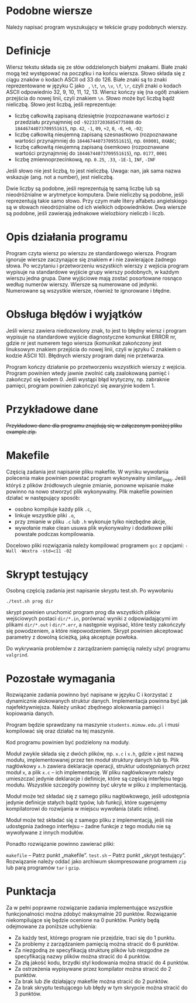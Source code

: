 * Podobne wiersze
  Należy napisać program wyszukujący w tekście grupy podobnych wierszy.

* Definicje
  Wiersz tekstu składa się ze słów oddzielonych białymi znakami. Białe znaki mogą też występować na
  początku i na końcu wiersza. Słowo składa się z ciągu znaków o kodach ASCII od 33 do 126. Białe
  znaki są to znaki reprezentowane w języku C jako = =, =\t=, =\n=, =\v=, =\f=, =\r=, czyli znaki o
  kodach ASCII odpowiednio 32, 9, 10, 11, 12, 13. Wiersz kończy się (na ogół) znakiem przejścia do
  nowej linii, czyli znakiem =\n=. Słowo może być liczbą bądź nieliczbą. Słowo jest liczbą, jeśli
  reprezentuje:
  + liczbę całkowitą zapisaną dziesiętnie (rozpoznawane wartości z przedziału przynajmniej od
    =-9223372036854775808= do =18446744073709551615=, np. =42=, =-1=, =09=, =+2=, =0=, =-0=, =+0=,
    =-02=;
  + liczbę całkowitą nieujemną zapisaną szesnastkowo (rozpoznawane wartości przynajmniej do
    =18446744073709551615=), np. =0X0001=, =0XABC=;
  + liczbę całkowitą nieujemną zapisaną ósemkowo (rozpoznawane wartości przynajmniej do
    =18446744073709551615=), np. =0177=, =0001=
  + liczbę zmiennoprzecinkową, np. =0.25=, =.33=, =-1E-1=, =INF=, =-INF=

  Jeśli słowo nie jest liczbą, to jest nieliczbą. Uwaga: nan, jak sama nazwa wskazuje (ang. not a
  number), jest nieliczbą.

  Dwie liczby są podobne, jeśli reprezentują tę samą liczbę lub są nieodróżnialne w arytmetyce
  komputera. Dwie nieliczby są podobne, jeśli reprezentują takie samo słowo. Przy czym małe litery
  alfabetu angielskiego są w słowach nieodróżnialne od ich wielkich odpowiedników. Dwa wiersze są
  podobne, jeśli zawierają jednakowe wielozbiory nieliczb i liczb.

* Opis działania programu
  Program czyta wiersz po wierszu ze standardowego wiersza. Program ignoruje wiersze zaczynające się
  znakiem =#= i nie zawierające żadnego słowa. Po wczytaniu i przetworzeniu wszystkich wierszy z
  wejścia program wypisuje na standardowe wyjście grupy wierszy podobnych, w każdym wierszu jedna
  grupa. Dane wyjściowe mają zostać posortowane rosnąco według numerów wierszy. Wiersze są
  numerowane od jedynki. Numerowane są wszystkie wiersze, również te ignorowane i błędne.

* Obsługa błędów i wyjątków
  Jeśli wiersz zawiera niedozwolony znak, to jest to błędny wiersz i program wypisuje na standardowe
  wyjście diagnostyczne komunikat ERROR nr\n, gdzie nr jest numerem tego wiersza (komunikat
  zakończony jest linuksowym znakiem przejścia do nowej linii, czyli w języku C znakiem \n o kodzie
  ASCII 10). Błędnych wierszy program dalej nie przetwarza.

  Program kończy działanie po przetworzeniu wszystkich wierszy z wejścia. Program powinien wtedy
  jawnie zwolnić całą zaalokowaną pamięć i zakończyć się kodem 0. Jeśli wystąpi błąd krytyczny,
  np. zabraknie pamięci, program powinien zakończyć się awaryjnie kodem 1.

* Przykładowe dane
  +Przykładowe dane dla programu znajdują się w załączonym poniżej pliku example.zip.+

* Makefile
  Częścią zadania jest napisanie pliku makefile. W wyniku wywołania polecenia make powinien powstać
  program wykonywalny similar_lines. Jeśli któryś z plików źródłowych ulegnie zmianie, ponowne
  wpisanie make powinno na nowo stworzyć plik wykonywalny. Plik makefile powinien działać w
  następujący sposób:
  + osobno kompiluje każdy plik =.c=,
  + linkuje wszystkie pliki =.o=,
  + przy zmianie w pliku =.c= lub =.h= wykonuje tylko niezbędne akcje,
  + wywołanie make clean usuwa plik wykonywalny i dodatkowe pliki powstałe podczas kompilowania.

  Docelowo pliki rozwiązania należy kompilować programem =gcc= z opcjami:
  =-Wall -Wextra -std=c11 -02=

* Skrypt testujący
  Osobną częścią zadania jest napisanie skryptu test.sh. Po wywołaniu

  =./test.sh prog dir=

  skrypt powinien uruchomić program prog dla wszystkich plików wejściowych postaci =dir/*.in=,
  porównać wyniki z odpowiadającymi im plikami =dir/*.out= i =dir/*.err=, a następnie wypisać, które
  testy zakończyły się powodzeniem, a które niepowodzeniem. Skrypt powinien akceptować parametry z
  dowolną ścieżką, jaką akceptuje powłoka.

  Do wykrywania problemów z zarządzaniem pamięcią należy użyć programu =valgrind=.
  
* Pozostałe wymagania
  Rozwiązanie zadania powinno być napisane w języku C i korzystać z dynamicznie alokowanych struktur
  danych. Implementacja powinna być jak najefektywniejsza. Należy unikać zbędnego alokowania pamięci
  i kopiowania danych.

  Program będzie sprawdzany na maszynie =students.mimuw.edu.pl= i musi kompilować się oraz działać na
  tej maszynie.

  Kod programu powinien być podzielony na moduły.

  Moduł zwykle składa się z dwóch plików, np. =x.c= i =x.h=, gdzie =x= jest nazwą modułu,
  implementowanej przez ten moduł struktury danych lub tp. Plik nagłówkowy =x.h= zawiera deklaracje
  operacji, struktur udostępnianych przez moduł =x=, a plik =x.c= – ich implementację. W pliku
  nagłówkowym należy umieszczać jedynie deklaracje i definicje, które są częścią interfejsu tego
  modułu. Wszystkie szczegóły powinny być ukryte w pliku z implementacją.

  Moduł może też składać się z samego pliku nagłówkowego, jeśli udostępnia jedynie definicje stałych
  bądź typów, lub funkcji, które sugerujemy kompilatorowi do rozwijania w miejscu wywołania (static
  inline).

  Moduł może też składać się z samego pliku z implementacją, jeśli nie udostępnia żadnego interfejsu
  – żadne funkcje z tego modułu nie są wywoływane z innych modułów.

  Ponadto rozwiązanie powinno zawierać pliki:

  =makefile= – Patrz punkt „makefile”.
  =test.sh= – Patrz punkt „skrypt testujący”.
  Rozwiązanie należy oddać jako archiwum skompresowane programem =zip= lub parą programów =tar= i
  =gzip=.

* Punktacja
  Za w pełni poprawne rozwiązanie zadania implementujące wszystkie funkcjonalności można zdobyć
  maksymalnie 20 punktów. Rozwiązanie niekompilujące się będzie ocenione na 0 punktów. Punkty będą
  odejmowane za poniższe uchybienia:

  + Za każdy test, którego program nie przejdzie, traci się do 1 punktu.
  + Za problemy z zarządzaniem pamięcią można stracić do 6 punktów.
  + Za niezgodną ze specyfikacją strukturę plików lub niezgodne ze specyfikacją nazwy plików można
    stracić do 4 punktów.
  + Za złą jakość kodu, brzydki styl kodowania można stracić do 4 punktów.
  + Za ostrzeżenia wypisywane przez kompilator można stracić do 2 punktów.
  + Za brak lub źle działający makefile można stracić do 2 punktów.
  + Za brak skryptu testującego lub błędy w tym skrypcie można stracić do 3 punktów.
  
